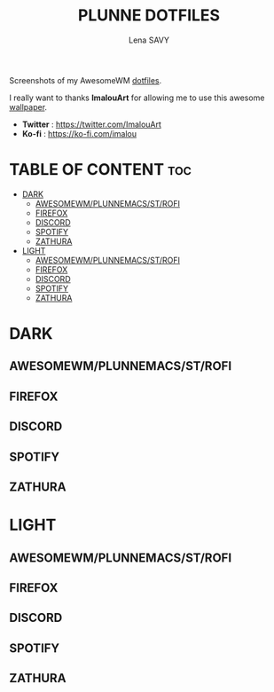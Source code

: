 #+TITLE: PLUNNE DOTFILES
#+AUTHOR: Lena SAVY

Screenshots of my AwesomeWM [[https://github.com/Plunne/Dotfiles/tree/main][dotfiles]].

I really want to thanks *ImalouArt* for allowing me to use this awesome [[https://twitter.com/ImalouArt/status/1470128516410847232][wallpaper]].
- *Twitter* : https://twitter.com/ImalouArt
- *Ko-fi* : https://ko-fi.com/imalou

* TABLE OF CONTENT :toc:
- [[#dark][DARK]]
  - [[#awesomewmplunnemacsstrofi][AWESOMEWM/PLUNNEMACS/ST/ROFI]]
  - [[#firefox][FIREFOX]]
  - [[#discord][DISCORD]]
  - [[#spotify][SPOTIFY]]
  - [[#zathura][ZATHURA]]
- [[#light][LIGHT]]
  - [[#awesomewmplunnemacsstrofi-1][AWESOMEWM/PLUNNEMACS/ST/ROFI]]
  - [[#firefox-1][FIREFOX]]
  - [[#discord-1][DISCORD]]
  - [[#spotify-1][SPOTIFY]]
  - [[#zathura-1][ZATHURA]]

* DARK

** AWESOMEWM/PLUNNEMACS/ST/ROFI

[[https://raw.githubusercontent.com/Plunne/Dotfiles/screenshots/awm3_preview_dark.png]]
[[https://raw.githubusercontent.com/Plunne/Dotfiles/screenshots/awm3_tiling_dark.png]]

** FIREFOX

[[https://raw.githubusercontent.com/Plunne/Dotfiles/screenshots/awm3_firefox_nighttab_dark.png]]
[[https://raw.githubusercontent.com/Plunne/Dotfiles/screenshots/awm3_firefox_duckduckgo_dark.png]]

** DISCORD

[[https://raw.githubusercontent.com/Plunne/Dotfiles/screenshots/awm3_discord_dark.png]]

** SPOTIFY

[[https://raw.githubusercontent.com/Plunne/Dotfiles/screenshots/awm3_spotify_dark.png]]

** ZATHURA

[[https://raw.githubusercontent.com/Plunne/Dotfiles/screenshots/awm3_zathura_view_dark.png]]
[[https://raw.githubusercontent.com/Plunne/Dotfiles/screenshots/awm3_zathura_index_dark.png]]

* LIGHT

** AWESOMEWM/PLUNNEMACS/ST/ROFI

[[https://raw.githubusercontent.com/Plunne/Dotfiles/screenshots/awm3_preview_light.png]]
[[https://raw.githubusercontent.com/Plunne/Dotfiles/screenshots/awm3_tiling_light.png]]

** FIREFOX

[[https://raw.githubusercontent.com/Plunne/Dotfiles/screenshots/awm3_firefox_nighttab_light.png]]
[[https://raw.githubusercontent.com/Plunne/Dotfiles/screenshots/awm3_firefox_duckduckgo_light.png]]

** DISCORD

[[https://raw.githubusercontent.com/Plunne/Dotfiles/screenshots/awm3_discord_light.png]]

** SPOTIFY

[[https://raw.githubusercontent.com/Plunne/Dotfiles/screenshots/awm3_spotify_light.png]]

** ZATHURA

[[https://raw.githubusercontent.com/Plunne/Dotfiles/screenshots/awm3_zathura_view_light.png]]
[[https://raw.githubusercontent.com/Plunne/Dotfiles/screenshots/awm3_zathura_index_light.png]]
